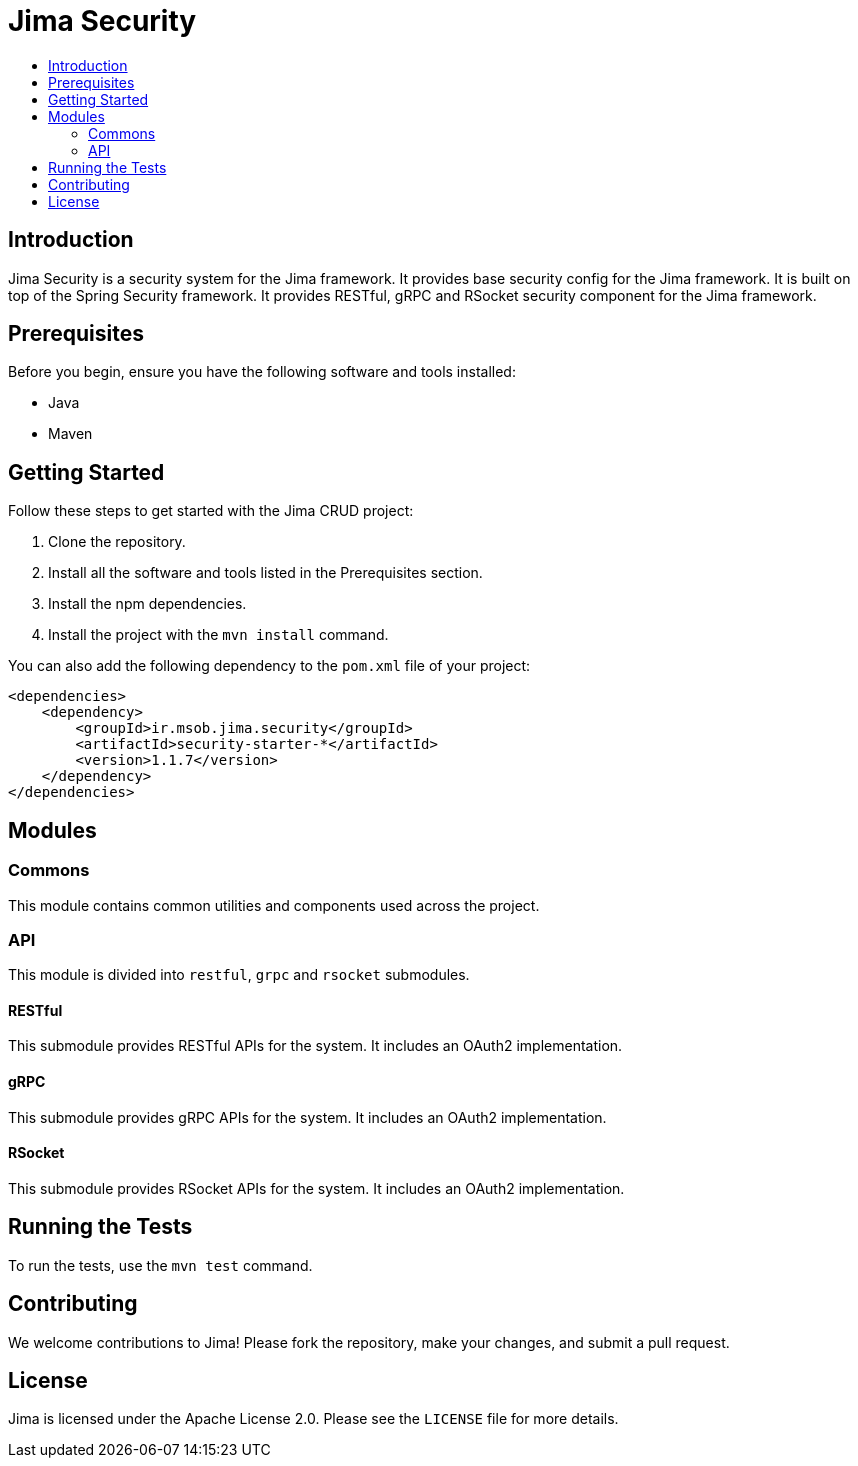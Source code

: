 = Jima Security
:toc: macro
:toc-title:
:doctype: book

toc::[]

== Introduction

Jima Security is a security system for the Jima framework.
It provides base security config for the Jima framework.
It is built on top of the Spring Security framework.
It provides RESTful, gRPC and RSocket security component for the Jima framework.

== Prerequisites

Before you begin, ensure you have the following software and tools installed:

* Java
* Maven

== Getting Started

Follow these steps to get started with the Jima CRUD project:

1. Clone the repository.
2. Install all the software and tools listed in the Prerequisites section.
3. Install the npm dependencies.
4. Install the project with the `mvn install` command.

You can also add the following dependency to the `pom.xml` file of your project:

[source,xml]
----
<dependencies>
    <dependency>
        <groupId>ir.msob.jima.security</groupId>
        <artifactId>security-starter-*</artifactId>
        <version>1.1.7</version>
    </dependency>
</dependencies>
----

== Modules

=== Commons

This module contains common utilities and components used across the project.

=== API

This module is divided into `restful`, `grpc` and `rsocket` submodules.

==== RESTful

This submodule provides RESTful APIs for the system.
It includes an OAuth2 implementation.

==== gRPC

This submodule provides gRPC APIs for the system.
It includes an OAuth2 implementation.

==== RSocket

This submodule provides RSocket APIs for the system.
It includes an OAuth2 implementation.

== Running the Tests

To run the tests, use the `mvn test` command.

== Contributing

We welcome contributions to Jima!
Please fork the repository, make your changes, and submit a pull request.

== License

Jima is licensed under the Apache License 2.0. Please see the `LICENSE` file for more details.
